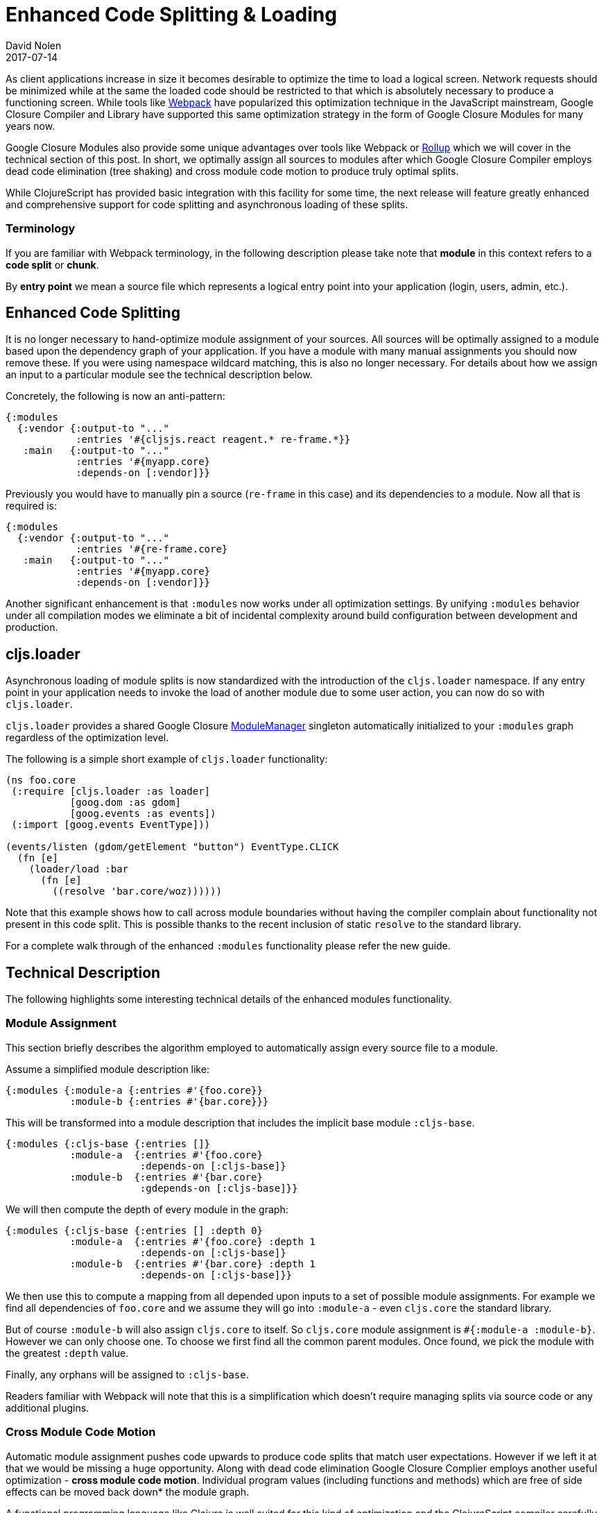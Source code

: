 = Enhanced Code Splitting {amp} Loading
David Nolen
2017-07-14
:jbake-type: post

ifdef::env-github,env-browser[:outfilesuffix: .adoc]

As client applications increase in size it becomes desirable to optimize the
time to load a logical screen. Network requests should be minimized while at the
same the loaded code should be restricted to that which is absolutely necessary
to produce a functioning screen. While tools like
https://webpack.github.io[Webpack] have popularized this optimization technique
in the JavaScript mainstream, Google Closure Compiler and Library have supported
this same optimization strategy in the form of Google Closure Modules for many
years now.

Google Closure Modules also provide some unique advantages over tools
like Webpack or http://rollupjs.org[Rollup] which we will cover in the technical
section of this post. In short, we optimally assign all sources to modules
after which Google Closure Compiler employs dead code elimination (tree shaking)
and cross module code motion to produce truly optimal splits.

While ClojureScript has provided basic integration with this facility for some
time, the next release will feature greatly enhanced and comprehensive support
for code splitting and asynchronous loading of these splits.

=== Terminology

If you are familiar with Webpack terminology, in the following description
please take note that **module** in this context refers to a **code split** or
**chunk**.

By *entry point* we mean a source file which represents a logical entry point
into your application (login, users, admin, etc.).

== Enhanced Code Splitting

It is no longer necessary to hand-optimize module assignment of your sources.
All sources will be optimally assigned to a module based upon the dependency
graph of your application. If you have a module with many manual assignments you
should now remove these. If you were using namespace wildcard matching, this is
also no longer necessary. For details about how we assign an input to a
particular module see the technical description below.

Concretely, the following is now an anti-pattern:

[code,clojure]
```
{:modules
  {:vendor {:output-to "..."
            :entries '#{cljsjs.react reagent.* re-frame.*}}
   :main   {:output-to "..."
            :entries '#{myapp.core}
            :depends-on [:vendor]}}
```

Previously you would have to manually pin a source (`re-frame` in this case) and
its dependencies to a module. Now all that is required is:

[code,clojure]
```
{:modules
  {:vendor {:output-to "..."
            :entries '#{re-frame.core}
   :main   {:output-to "..."
            :entries '#{myapp.core}
            :depends-on [:vendor]}}
```

Another significant enhancement is that `:modules` now works under all
optimization settings. By unifying `:modules` behavior under all compilation
modes we eliminate a bit of incidental complexity around build configuration
between development and production.

== cljs.loader

Asynchronous loading of module splits is now standardized with the introduction
of the `cljs.loader` namespace. If any entry point in your application needs
to invoke the load of another module due to some user action, you can now do so
with `cljs.loader`.

`cljs.loader` provides a shared Google Closure
https://google.github.io/closure-library/api/goog.module.ModuleManager.html[ModuleManager]
singleton automatically initialized to your `:modules` graph
regardless of the optimization level.

The following is a simple short example of `cljs.loader` functionality:

[code,clojure]
```
(ns foo.core
 (:require [cljs.loader :as loader]
           [goog.dom :as gdom]
           [goog.events :as events])
 (:import [goog.events EventType]))

(events/listen (gdom/getElement "button") EventType.CLICK
  (fn [e]
    (loader/load :bar
      (fn [e]
        ((resolve 'bar.core/woz))))))
```

Note that this example shows how to call across module boundaries without
having the compiler complain about functionality not present in this code split.
This is possible thanks to the recent inclusion of static `resolve` to the
standard library.

For a complete walk through of the enhanced `:modules` functionality please
refer the new guide.

== Technical Description

The following highlights some interesting technical details of the enhanced
modules functionality.

=== Module Assignment

This section briefly describes the algorithm employed to automatically assign
every source file to a module.

Assume a simplified module description like:

[code,clojure]
```
{:modules {:module-a {:entries #'{foo.core}}
           :module-b {:entries #'{bar.core}}}
```

This will be transformed into a module description that includes the implicit
base module `:cljs-base`.

[code,clojure]
```
{:modules {:cljs-base {:entries []}
           :module-a  {:entries #'{foo.core}
                       :depends-on [:cljs-base]}
           :module-b  {:entries #'{bar.core}
                       :gdepends-on [:cljs-base]}}
```

We will then compute the depth of every module in the graph:

[code,clojure]
```
{:modules {:cljs-base {:entries [] :depth 0}
           :module-a  {:entries #'{foo.core} :depth 1
                       :depends-on [:cljs-base]}
           :module-b  {:entries #'{bar.core} :depth 1
                       :depends-on [:cljs-base]}}
```

We then use this to compute a mapping from all depended upon inputs to
a set of possible module assignments. For example we find all dependencies of
`foo.core` and we assume they will go into `:module-a` - even `cljs.core` the
standard library.

But of course `:module-b` will also assign `cljs.core` to itself. So
`cljs.core` module assignment is `#{:module-a :module-b}`. However we can
only choose one. To choose we first find all the common parent modules. Once
found, we pick the module with the greatest `:depth` value.

Finally, any orphans will be assigned to `:cljs-base`.

Readers familiar with Webpack will note that this is a simplification which
doesn't require managing splits via source code or any additional plugins.

=== Cross Module Code Motion

Automatic module assignment pushes code upwards to produce code splits that
match user expectations. However if we left it at that we would be missing a
huge opportunity. Along with dead code elimination Google Closure Complier
employs another useful optimization - *cross module code motion*. Individual
program values (including functions and methods) which are free of side effects
can be moved back down* the module graph.

A functional programming language like Clojure is well suited for this kind
of optimization and the ClojureScript compiler carefully generates code in
many cases to take advantage of this capability.

In practice this means that if some single function present in `:cljs-base` is
only ever used in `:module-a` will be moved back to `:module-a`.

== Conclusion

While Google documented these capabilities in Closure: The Definitive Guide
published in 2010, we believe they still represent the state of the art with
respect to optimal client production builds.